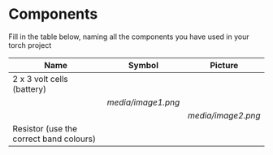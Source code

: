 * Components

Fill in the table below, naming all the components you have used in your
torch project

| Name                                      | Symbol                 | Picture                |
|-------------------------------------------+------------------------+------------------------|
| 2 x 3 volt cells (battery)                |                        |                        |
|                                           | [[media/image1.png]]   |                        |
|                                           |                        | [[media/image2.png]]   |
| Resistor (use the correct band colours)   |                        |                        |

